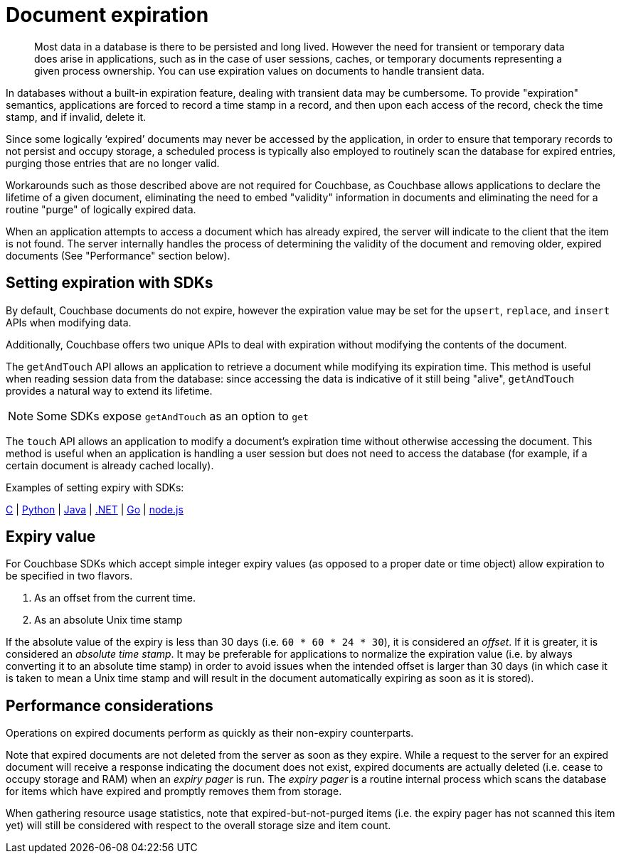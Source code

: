 [#concept_o53_kps_zs]
= Document expiration

[abstract]
Most data in a database is there to be persisted and long lived.
However the need for transient or temporary data does arise in applications, such as in the case of user sessions, caches, or temporary documents representing a given process ownership.
You can use expiration values on documents to handle transient data.

In databases without a built-in expiration feature, dealing with transient data may be cumbersome.
To provide "expiration" semantics, applications are forced to record a time stamp in a record, and then upon each access of the record, check the time stamp, and if invalid, delete it.

Since some logically ‘expired’ documents may never be accessed by the application, in order to ensure that temporary records to not persist and occupy storage, a scheduled process is typically also employed to routinely scan the database for expired entries, purging those entries that are no longer valid.

Workarounds such as those described above are not required for Couchbase, as Couchbase allows applications to declare the lifetime of a given document, eliminating the need to embed "validity" information in documents and eliminating the need for a routine "purge" of logically expired data.

When an application attempts to access a document which has already expired, the server will indicate to the client that the item is not found.
The server internally handles the process of determining the validity of the document and removing older, expired documents (See "Performance" section below).

== Setting expiration with SDKs

By default, Couchbase documents do not expire, however the expiration value may be set for the [.api]`upsert`, [.api]`replace`, and [.api]`insert` APIs when modifying data.

Additionally, Couchbase offers two unique APIs to deal with expiration without modifying the contents of the document.

The [.api]`getAndTouch` API allows an application to retrieve a document while modifying its expiration time.
This method is useful when reading session data from the database: since accessing the data is indicative of it still being "alive", [.api]`getAndTouch` provides a natural way to extend its lifetime.

NOTE: Some SDKs expose [.api]`getAndTouch` as an option to [.api]`get`

The [.api]`touch` API allows an application to modify a document’s expiration time without otherwise accessing the document.
This method is useful when an application is handling a user session but does not need to access the database (for example, if a certain document is already cached locally).

Examples of setting expiry with SDKs:

https://github.com/couchbaselabs/devguide-examples/blob/master/c/expiration.cc[C] | https://github.com/couchbaselabs/devguide-examples/blob/master/python/expiration.py[Python] | https://github.com/couchbaselabs/devguide-examples/blob/master/java/src/main/java/com/couchbase/devguide/Expiration.java[Java] | xref:2.1@dotnet-sdk::time-to-live.adoc[.NET] | https://github.com/couchbaselabs/devguide-examples/blob/master/go/expiration.go[Go] | https://github.com/couchbaselabs/devguide-examples/blob/master/nodejs/expiration.js[node.js]

== Expiry value

For Couchbase SDKs which accept simple integer expiry values (as opposed to a proper date or time object) allow expiration to be specified in two flavors.

[#ol_uk5_2qs_zs]
. As an offset from the current time.
. As an absolute Unix time stamp

If the absolute value of the expiry is less than 30 days (i.e.
`60 * 60 * 24 * 30`), it is considered an _offset_.
If it is greater, it is considered an _absolute time stamp_.
It may be preferable for applications to normalize the expiration value (i.e.
by always converting it to an absolute time stamp) in order to avoid issues when the intended offset is larger than 30 days (in which case it is taken to mean a Unix time stamp and will result in the document automatically expiring as soon as it is stored).

== Performance considerations

Operations on expired documents perform as quickly as their non-expiry counterparts.

Note that expired documents are not deleted from the server as soon as they expire.
While a request to the server for an expired document will receive a response indicating the document does not exist, expired documents are actually deleted (i.e.
cease to occupy storage and RAM) when an _expiry pager_ is run.
The _expiry pager_ is a routine internal process which scans the database for items which have expired and promptly removes them from storage.

When gathering resource usage statistics, note that expired-but-not-purged items (i.e.
the expiry pager has not scanned this item yet) will still be considered with respect to the overall storage size and item count.
